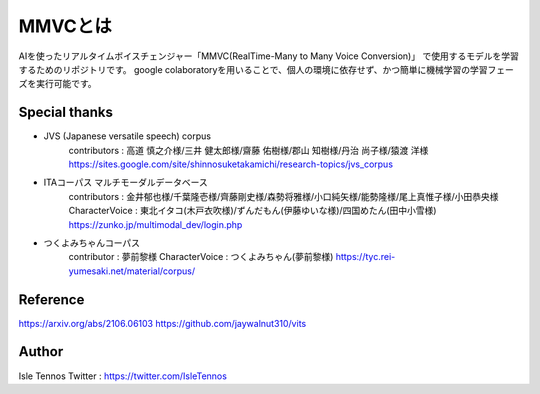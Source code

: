 MMVCとは
=========

AIを使ったリアルタイムボイスチェンジャー「MMVC(RealTime-Many to Many Voice Conversion)」
で使用するモデルを学習するためのリポジトリです。
google colaboratoryを用いることで、個人の環境に依存せず、かつ簡単に機械学習の学習フェーズを実行可能です。


Special thanks
---------------------------------------------------------------------------
- JVS (Japanese versatile speech) corpus
    contributors : 高道 慎之介様/三井 健太郎様/齋藤 佑樹様/郡山 知樹様/丹治 尚子様/猿渡 洋様
    https://sites.google.com/site/shinnosuketakamichi/research-topics/jvs_corpus
- ITAコーパス マルチモーダルデータベース
    contributors : 金井郁也様/千葉隆壱様/齊藤剛史様/森勢将雅様/小口純矢様/能勢隆様/尾上真惟子様/小田恭央様
    CharacterVoice : 東北イタコ(木戸衣吹様)/ずんだもん(伊藤ゆいな様)/四国めたん(田中小雪様)
    https://zunko.jp/multimodal_dev/login.php
- つくよみちゃんコーパス
    contributor : 夢前黎様
    CharacterVoice : つくよみちゃん(夢前黎様)
    https://tyc.rei-yumesaki.net/material/corpus/

Reference
---------------------------------------------------------------------------
https://arxiv.org/abs/2106.06103
https://github.com/jaywalnut310/vits

Author
---------------------------------------------------------------------------
Isle Tennos
Twitter : https://twitter.com/IsleTennos